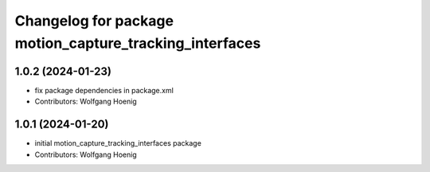 ^^^^^^^^^^^^^^^^^^^^^^^^^^^^^^^^^^^^^^^^^^^^^^^^^^^^^^^^
Changelog for package motion_capture_tracking_interfaces
^^^^^^^^^^^^^^^^^^^^^^^^^^^^^^^^^^^^^^^^^^^^^^^^^^^^^^^^

1.0.2 (2024-01-23)
------------------
* fix package dependencies in package.xml
* Contributors: Wolfgang Hoenig

1.0.1 (2024-01-20)
------------------
* initial motion_capture_tracking_interfaces package
* Contributors: Wolfgang Hoenig
